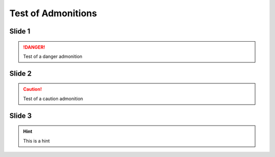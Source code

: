 =====================
 Test of Admonitions
=====================


Slide 1
=============

.. DANGER::

   Test of a danger admonition


Slide 2
==========

.. caution::

   Test of a caution admonition


Slide 3
==========

.. hint::

   This is a hint


